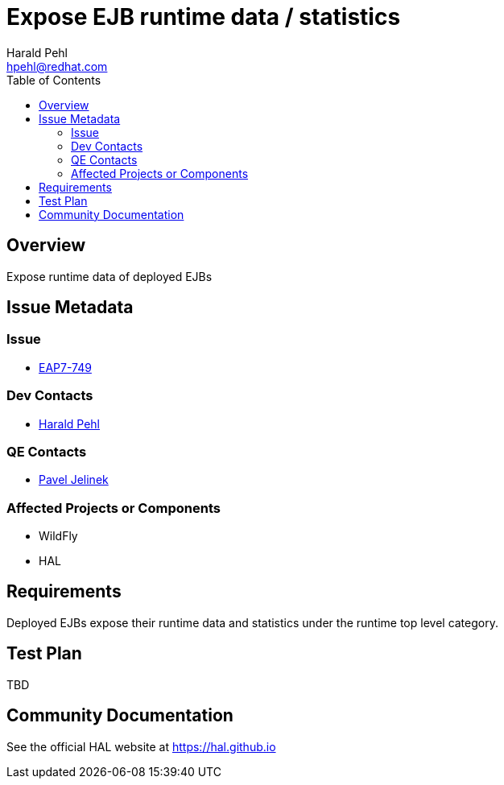 = Expose EJB runtime data / statistics
:author:            Harald Pehl
:email:             hpehl@redhat.com
:toc:               left
:icons:             font
:idprefix:
:idseparator:       -
:issue-base-url:    https://issues.jboss.org/browse/

== Overview

Expose runtime data of deployed EJBs

== Issue Metadata

=== Issue

* https://issues.jboss.org/browse/EAP7-749[EAP7-749]

=== Dev Contacts

* mailto:hpehl@redhat.com[Harald Pehl]

=== QE Contacts

* mailto:pjelinek@redhat.com[Pavel Jelinek]

=== Affected Projects or Components

* WildFly
* HAL

== Requirements

Deployed EJBs expose their runtime data and statistics under the runtime top level category.

== Test Plan

TBD

== Community Documentation

See the official HAL website at https://hal.github.io
